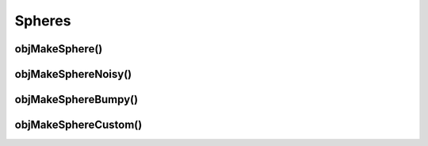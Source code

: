 
.. _ref-sphere:

=======
Spheres
=======


.. _ref-objmakesphere:

objMakeSphere()
===============



.. _ref-objmakespherenoisy:

objMakeSphereNoisy()
====================



.. _ref-objmakespherebumpy:

objMakeSphereBumpy()
====================


.. _ref-objmakespherecustom:

objMakeSphereCustom()
=====================
